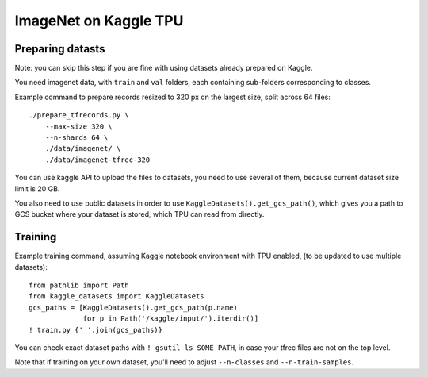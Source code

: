 ImageNet on Kaggle TPU
======================

Preparing datasts
-----------------

Note: you can skip this step if you are fine with using datasets already
prepared on Kaggle.

You need imagenet data, with ``train`` and ``val`` folders, each containing
sub-folders corresponding to classes.

Example command to prepare records resized to 320 px on the largest size,
split across 64 files::

    ./prepare_tfrecords.py \
        --max-size 320 \
        --n-shards 64 \
        ./data/imagenet/ \
        ./data/imagenet-tfrec-320

You can use kaggle API to upload the files to datasets, you need to use
several of them, because current dataset size limit is 20 GB.

You also need to use public datasets in order to use
``KaggleDatasets().get_gcs_path()``, which gives you a path to GCS
bucket where your dataset is stored, which TPU can read from directly.

Training
--------

Example training command, assuming Kaggle notebook environment with TPU enabled,
(to be updated to use multiple datasets)::

    from pathlib import Path
    from kaggle_datasets import KaggleDatasets
    gcs_paths = [KaggleDatasets().get_gcs_path(p.name)
                 for p in Path('/kaggle/input/').iterdir()]
    ! train.py {' '.join(gcs_paths)}

You can check exact dataset paths with ``! gsutil ls SOME_PATH``,
in case your tfrec files are not on the top level.

Note that if training on your own dataset, you'll need to adjust
``--n-classes`` and ``--n-train-samples``.
